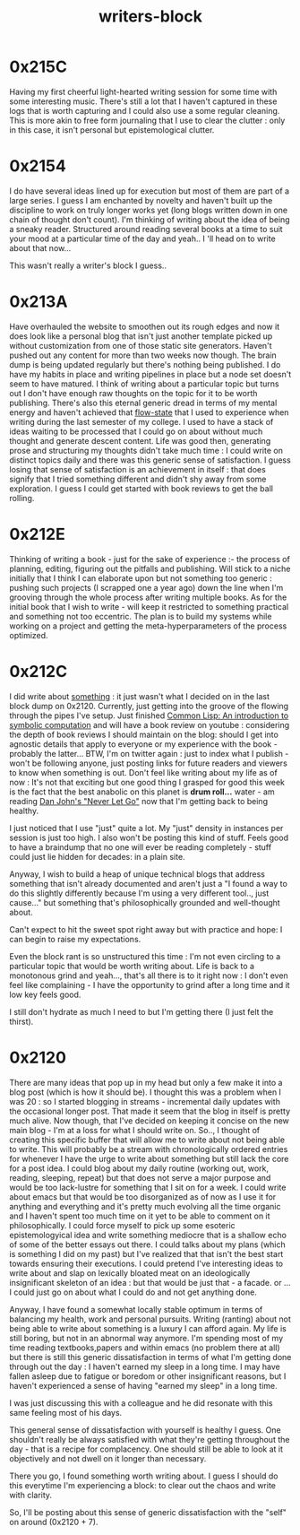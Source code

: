 :PROPERTIES:
:ID:       5c4039a1-cd36-42c7-863b-9dd76c689ddf
:END:
#+title: writers-block
#+filetags: :meta:writing:

* 0x215C
Having my first cheerful light-hearted writing session for some time with some interesting music. There's still a lot that I haven't captured in these logs that is worth capturing and I could also use a some regular cleaning. This is more akin to free form journaling that I use to clear the clutter : only in this case, it isn't personal but epistemological clutter.

* 0x2154
I do have several ideas lined up for execution but most of them are part of a large series. I guess I am enchanted by novelty and haven't built up the discipline to work on truly longer works yet (long blogs written down in one chain of thought don't count). I'm thinking of writing about the idea of being a sneaky reader. Structured around reading several books at a time to suit your mood at a particular time of the day  and yeah.. I 'll head on to write about that now...

This wasn't really a writer's block I guess..

* 0x213A

Have overhauled the website to smoothen out its rough edges and now it does look like a personal blog that isn't just another template picked up without customization from one of those static site generators. Haven't pushed out any content for more than two weeks now though. The brain dump is being updated regularly but there's nothing being published. I do have my habits in place and writing pipelines in place but a node set doesn't seem to have matured. I think of writing about a particular topic but turns out I don't have enough raw thoughts on the topic for it to be worth publishing. There's also this eternal generic dread in terms of my mental energy and haven't achieved that [[id:20230718T223411.394444][flow-state]] that I used to experience when writing during the last semester of my college. I used to have a stack of ideas waiting to be processed that I could go on about without much thought and generate descent content. Life was good then, generating prose and structuring my thoughts didn't take much time : I could write on distinct topics daily and there was this generic sense of satisfaction. I guess losing that sense of satisfaction is an achievement in itself : that does signify that I tried something different and didn't shy away from some exploration. I guess I could get started with book reviews to get the ball rolling.

* 0x212E

Thinking of writing a book - just for the sake of experience :- the process of planning, editing, figuring out the pitfalls and publishing.
Will stick to a niche initially that I think I can elaborate upon but not something too generic : pushing such projects (I scrapped one a year ago) down the line when I'm grooving through the whole process after writing multiple books. As for the initial book that I wish to write - will keep it restricted to something practical and something not too eccentric. The plan is to build my systems while working on a project and getting the meta-hyperparameters of the process optimized.

* 0x212C

I did  write about [[id:20230729T155803.588312][something]] : it just wasn't what I decided on in the last block dump on 0x2120. Currently, just getting into the groove of the flowing through the pipes I've setup. Just finished [[id:0b1a6c07-e166-45b3-9dfd-515892bac854][Common Lisp: An introduction to symbolic computation]] and will have a book review on youtube : considering the depth of book reviews I should maintain on the blog: should I get into agnostic details that apply to everyone or my experience with the book - probably the latter... BTW, I'm on twitter again : just to index what I publish - won't be following anyone, just posting links for future readers and viewers to know when something is out. Don't feel like writing about my life as of now : It's not that exciting but one good thing I grasped for good this week is the fact that the best anabolic on this planet is *drum roll...* water - am reading [[https://www.goodreads.com/book/show/6500848-never-let-go][Dan John's "Never Let Go"]] now that I'm getting back to being healthy.  

I just noticed that I use "just" quite a lot. My "just" density in instances per session is just too high. I also won't be posting this kind of stuff. Feels good to have a braindump that no one will ever be reading completely - stuff could just lie hidden for decades: in a plain site.

Anyway, I wish to build a heap of unique technical blogs that address something that isn't already documented and aren't just a "I found a way to do this slightly differently because I'm using a very different tool.., just cause..." but something that's philosophically grounded and well-thought about.

Can't expect to hit the sweet spot right away but with practice and hope: I can begin to raise my expectations.

Even the block rant is so unstructured this time : I'm not even circling to a particular topic that would be worth writing about. Life is back to a monotonous grind and yeah..., that's all there is to it right now : I don't even feel like complaining - I have the opportunity to grind after a long time and it low key feels good.

I still don't hydrate as much I need to but I'm getting there (I just felt the thirst).

* 0x2120

There are many ideas that pop up in my head but only a few make it into a blog post (which is how it should be). I thought this was a problem when I was 20 : so I started blogging in streams - incremental daily updates with the occasional longer post. That made it seem that the blog in itself is pretty much alive. Now though, that I've decided on keeping it concise on the new main blog - I'm at a loss for what I should write on. So.., I thought of creating this specific buffer that will allow me to write about not being able to write. This will probably be a stream with chronologically ordered entries for whenever I have the urge to write about something but still lack the core for a post idea. I could blog about my daily routine (working out, work, reading, sleeping, repeat) but that does not serve a major purpose and would be too lack-lustre for something that I sit on for a week. I could write about emacs but that would be too disorganized as of now as I use it for anything and everything and it's pretty much evolving all the time organic and I haven't spent too much time on it yet to be able to comment on it philosophically. I could force myself to pick up some esoteric epistemologyical idea and write something mediocre that is a shallow echo of some of the better essays out there. I could talks about my plans (which is something I did on my past) but I've realized that that isn't the best start towards ensuring their executions. I could pretend I've interesting ideas to write about and slap on lexically bloated meat on an ideologically insignificant skeleton of an idea : but that would be just that - a facade. or ... I could just go on about what I could do and not get anything done.

Anyway, I have found a somewhat locally stable optimum in terms of balancing my health, work and personal pursuits. Writing (ranting) about not being able to write about something is a luxury I can afford again. My life is still boring, but not in an abnormal way anymore. I'm spending most of my time reading textbooks,papers and within emacs (no problem there at all) but there is still this generic dissatisfaction in terms of what I'm getting done through out the day : I haven't earned my sleep in a long time. I may have fallen asleep due to fatigue or boredom or other insignificant reasons, but I haven't experienced a sense of having "earned my sleep" in a long time.

I was just discussing this with a colleague and he did resonate with this same feeling most of his days.

This general sense of dissatisfaction with yourself is healthy I guess. One shouldn't really be always satisfied with what they're getting throughout the day - that is a recipe for complacency. One should still be able to look at it objectively and not dwell on it longer than necessary.

There you go, I found something worth writing about. I guess I should do this everytime I'm experiencing a block: to clear out the chaos and write with clarity.

So, I'll be posting about this sense of generic dissatisfaction with the "self" on around (0x2120 + 7).
